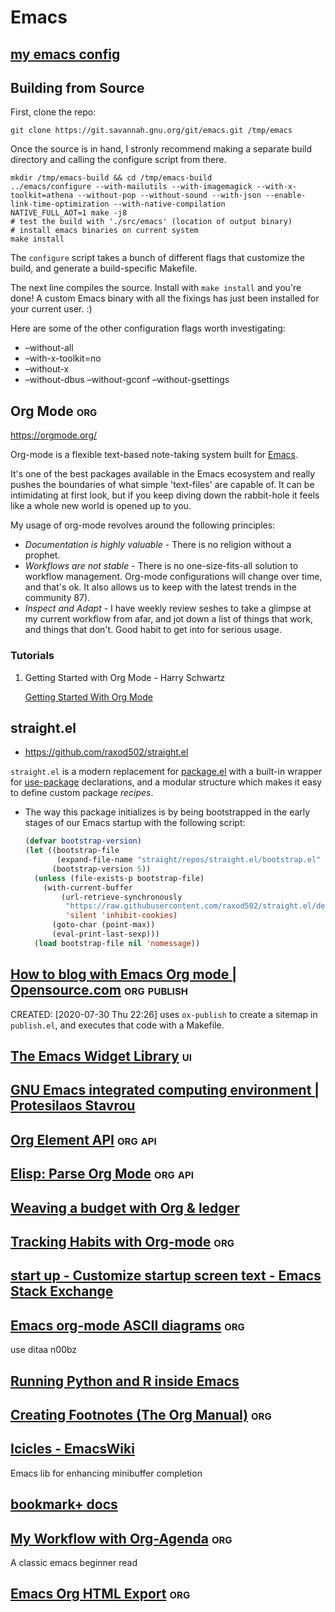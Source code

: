 * Emacs
:PROPERTIES:
:ID:       0f13e326-614c-4df9-8344-e257eb165d8c
:END:
** [[src:config/emacs][my emacs config]]
** Building from Source
First, clone the repo:
#+begin_src shell :results silent
git clone https://git.savannah.gnu.org/git/emacs.git /tmp/emacs
#+end_src

Once the source is in hand, I stronly recommend making a separate
build directory and calling the configure script from there.

#+begin_src shell
mkdir /tmp/emacs-build && cd /tmp/emacs-build
../emacs/configure --with-mailutils --with-imagemagick --with-x-toolkit=athena --without-pop --without-sound --with-json --enable-link-time-optimization --with-native-compilation
NATIVE_FULL_AOT=1 make -j8
# test the build with './src/emacs' (location of output binary)
# install emacs binaries on current system
make install
#+end_src

The =configure= script takes a bunch of different flags that
customize the build, and generate a build-specific Makefile.

The next line compiles the source. Install with =make install= and
you're done! A custom Emacs binary with all the fixings has just
been installed for your current user. :)

Here are some of the other configuration flags worth investigating:

- --without-all
- --with-x-toolkit=no
- --without-x
- --without-dbus --without-gconf --without-gsettings

** Org Mode                                                            :org:
:PROPERTIES:
:ID: 0b4c27b4-3c1a-41c3-afcd-048f2cf15030
:END:
https://orgmode.org/

Org-mode is a flexible text-based note-taking system built for [[file:emacs.org][Emacs]].

It's one of the best packages available in the Emacs ecosystem and
really pushes the boundaries of what simple 'text-files' are capable
of. It can be intimidating at first look, but if you keep diving down
the rabbit-hole it feels like a whole new world is opened up to
you.

My usage of org-mode revolves around the following principles:
- /Documentation is highly valuable/ - There is no religion without a
  prophet.
- /Workflows are not stable/ - There is no one-size-fits-all solution
  to workflow management. Org-mode configurations will change over
  time, and that's ok. It also allows us to keep with the latest
  trends in the community 87).
- /Inspect and Adapt/ - I have weekly review seshes to take a glimpse
  at my current workflow from afar, and jot down a list of things that
  work, and things that don't. Good habit to get into for serious
  usage.

*** Tutorials
**** Getting Started with Org Mode - Harry Schwartz
[[yt:SzA2YODtgK4][Getting Started With Org Mode]]

** straight.el
:PROPERTIES:
:ID: 9711fba3-2682-400e-9c72-54bdc07a15d5
:END:
- https://github.com/raxod502/straight.el

=straight.el= is a modern replacement for [[file:package_el.org][package.el]] with a built-in
wrapper for [[file:use-package.org][use-package]] declarations, and a modular structure which
makes it easy to define custom package /recipes/.

- The way this package initializes is by being bootstrapped in the
  early stages of our Emacs startup with the following script:
  #+name: sraight-bootstrap
  #+begin_src emacs-lisp
(defvar bootstrap-version)
(let ((bootstrap-file
       (expand-file-name "straight/repos/straight.el/bootstrap.el" user-emacs-directory))
      (bootstrap-version 5))
  (unless (file-exists-p bootstrap-file)
    (with-current-buffer
        (url-retrieve-synchronously
         "https://raw.githubusercontent.com/raxod502/straight.el/develop/install.el"
         'silent 'inhibit-cookies)
      (goto-char (point-max))
      (eval-print-last-sexp)))
  (load bootstrap-file nil 'nomessage))
  #+end_src

** [[https://opensource.com/article/20/3/blog-emacs][How to blog with Emacs Org mode | Opensource.com]] :org:publish:
CREATED: [2020-07-30 Thu 22:26]
uses =ox-publish= to create a sitemap in =publish.el=, and executes
that code with a Makefile.
** [[https://www.gnu.org/software/emacs/manual/html_mono/widget.html][The Emacs Widget Library]]                                             :ui:
	 :PROPERTIES:
	 :CREATED:  [2020-07-24 Fri]
	 :END:
** [[https://protesilaos.com/dotemacs/#h:847477fe-ef86-4e12-a2da-6c431528da99][GNU Emacs integrated computing environment | Protesilaos Stavrou]]
	 :PROPERTIES:
	 :CREATED:  [2020-07-23 Thu]
	 :END:
** [[https://orgmode.org/worg/dev/org-element-api.html][Org Element API]]                                                 :org:api:
	 :PROPERTIES:
	 :CREATED:  [2020-07-23 Thu]
	 :END:
** [[http://ergoemacs.org/emacs/elisp_parse_org_mode.html][Elisp: Parse Org Mode]]                                           :org:api:
	 :PROPERTIES:
	 :CREATED:  [2020-07-23 Thu]
	 :END:
** [[https://orgmode.org/worg/org-tutorials/weaving-a-budget.html][Weaving a budget with Org & ledger]]
	 :PROPERTIES:
	 :CREATED:  [2020-07-23 Thu]
	 :END:
** [[https://orgmode.org/worg/org-tutorials/tracking-habits.html][Tracking Habits with Org-mode]]                                       :org:
	 :PROPERTIES:
	 :CREATED:  [2020-07-23 Thu]
	 :END:
** [[https://emacs.stackexchange.com/questions/9674/customize-startup-screen-text][start up - Customize startup screen text - Emacs Stack Exchange]]
	 :PROPERTIES:
	 :CREATED:  [2020-07-23 Thu]
	 :END:
** [[https://www.johndcook.com/blog/2016/06/15/ascii-art-diagrams-in-emacs-org-mode/][Emacs org-mode ASCII diagrams]]                                       :org:
	 :PROPERTIES:
	 :CREATED:  [2020-07-22 Wed]
	 :END:
	 use ditaa n00bz
** [[https://www.johndcook.com/blog/2012/02/09/python-org-mode/][Running Python and R inside Emacs]]
	 :PROPERTIES:
	 :CREATED:  [2020-07-22 Wed]
	 :END:

** [[https://orgmode.org/manual/Creating-Footnotes.html][Creating Footnotes (The Org Manual)]]                                 :org:
	 :PROPERTIES:
	 :CREATED:  [2020-07-11 Sat]
	 :END:

** [[https://www.emacswiki.org/emacs/Icicles][Icicles - EmacsWiki]]
:PROPERTIES:
:ID:       88d7f5f9-f5c6-4283-9ac1-88881ea4cfae
:CREATED: [2021-01-39 Sat 11:01]
:END:
Emacs lib for enhancing minibuffer completion
   

** [[https://www.emacswiki.org/emacs/BookmarkPlus][bookmark+ docs]]
:PROPERTIES:
:ID:       1d87a1fb-4e0d-4f78-949a-2247c702abac
:CREATED: [2021-02-06 Sat 03:02]
:END:
** [[http://cachestocaches.com/2016/9/my-workflow-org-agenda/][My Workflow with Org-Agenda]]                                         :org:
:PROPERTIES:
:ID:       fd929d43-cb4c-4021-90ab-2b2a94729f5c
:CREATED: [2021-01-26 Tue 18:49]
:END:
A classic emacs beginner read
** [[https://orgmode.org/manual/HTML-Export.html#HTML-Export][Emacs Org HTML Export]]                                               :org:
:PROPERTIES:
:ID:       d7675cbb-9f74-4b96-a2ff-ac85de916deb
:CREATED: [2021-01-20 Wed 22:47]
:END:
